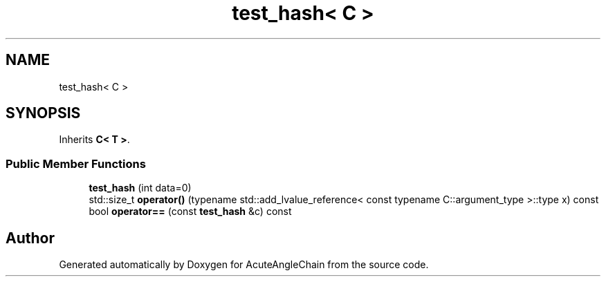 .TH "test_hash< C >" 3 "Sun Jun 3 2018" "AcuteAngleChain" \" -*- nroff -*-
.ad l
.nh
.SH NAME
test_hash< C >
.SH SYNOPSIS
.br
.PP
.PP
Inherits \fBC< T >\fP\&.
.SS "Public Member Functions"

.in +1c
.ti -1c
.RI "\fBtest_hash\fP (int data=0)"
.br
.ti -1c
.RI "std::size_t \fBoperator()\fP (typename std::add_lvalue_reference< const typename C::argument_type >::type x) const"
.br
.ti -1c
.RI "bool \fBoperator==\fP (const \fBtest_hash\fP &c) const"
.br
.in -1c

.SH "Author"
.PP 
Generated automatically by Doxygen for AcuteAngleChain from the source code\&.
